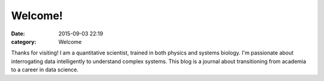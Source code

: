Welcome!
###################

:date: 2015-09-03 22:19
:category: Welcome

Thanks for visiting! I am a quantitative scientist, trained in both physics and systems biology. I'm passionate about interrogating data intelligently to understand complex systems. This blog is a journal about transitioning from academia to a career in data science.
